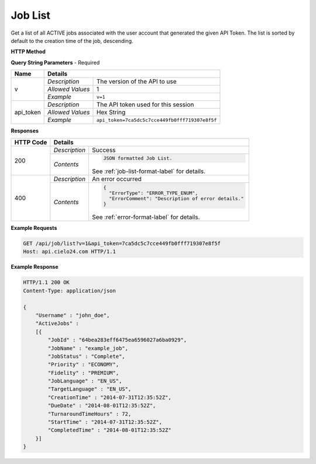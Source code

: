 Job List
========

Get a list of all ACTIVE jobs associated with the user account that generated the given API Token.
The list is sorted by default to the creation time of the job, descending.

**HTTP Method**

.. http:get:: /api/job/list

**Query String Parameters** - Required

+------------------+------------------------------------------------------------------------------+
| Name             | Details                                                                      |
+==================+==================+===========================================================+
| v                | `Description`    | The version of the API to use                             |
|                  +------------------+-----------------------------------------------------------+
|                  | `Allowed Values` | 1                                                         |
|                  +------------------+-----------------------------------------------------------+
|                  | `Example`        | ``v=1``                                                   |
+------------------+------------------+-----------------------------------------------------------+
| api_token        | `Description`    | The API token used for this session                       |
|                  +------------------+-----------------------------------------------------------+
|                  | `Allowed Values` | Hex String                                                |
|                  +------------------+-----------------------------------------------------------+
|                  | `Example`        | ``api_token=7ca5dc5c7cce449fb0fff719307e8f5f``            |
+------------------+------------------+-----------------------------------------------------------+

**Responses**

+-----------+------------------------------------------------------------------------------------------+
| HTTP Code | Details                                                                                  |
+===========+===============+==========================================================================+
| 200       | `Description` | Success                                                                  |
|           +---------------+--------------------------------------------------------------------------+
|           | `Contents`    | .. code-block:: javascript                                               |
|           |               |                                                                          |
|           |               |  JSON formatted Job List.                                                |
|           |               |                                                                          |
|           |               | .. container::                                                           |
|           |               |                                                                          |
|           |               |    See :ref:`job-list-format-label` for details.                         |
|           |               |                                                                          |
+-----------+---------------+--------------------------------------------------------------------------+
| 400       | `Description` | An error occurred                                                        |
|           +---------------+--------------------------------------------------------------------------+
|           | `Contents`    | .. code-block:: javascript                                               |
|           |               |                                                                          |
|           |               |  {                                                                       |
|           |               |    "ErrorType": "ERROR_TYPE_ENUM",                                       |
|           |               |    "ErrorComment": "Description of error details."                       |
|           |               |  }                                                                       |
|           |               |                                                                          |
|           |               | .. container::                                                           |
|           |               |                                                                          |
|           |               |    See :ref:`error-format-label` for details.                            |
|           |               |                                                                          |
+-----------+---------------+--------------------------------------------------------------------------+

**Example Requests**

.. sourcecode:: http

    GET /api/job/list?v=1&api_token=7ca5dc5c7cce449fb0fff719307e8f5f
    Host: api.cielo24.com HTTP/1.1

**Example Response**

.. sourcecode:: http

    HTTP/1.1 200 OK
    Content-Type: application/json

    {
        "Username" : "john_doe",
        "ActiveJobs" :
        [{
            "JobId" : "64bea283eff6475ea6596027a6ba0929",
            "JobName" : "example_job",
            "JobStatus" : "Complete",
            "Priority" : "ECONOMY",
            "Fidelity" : "PREMIUM",
            "JobLanguage" : "EN_US",
            "TargetLanguage" : "EN_US",
            "CreationTime" : "2014-07-31T12:35:52Z",
            "DueDate" : "2014-08-01T12:35:52Z",
            "TurnaroundTimeHours" : 72,
            "StartTime" : "2014-07-31T12:35:52Z",
            "CompletedTime" : "2014-08-01T12:35:52Z"
        }]
    }